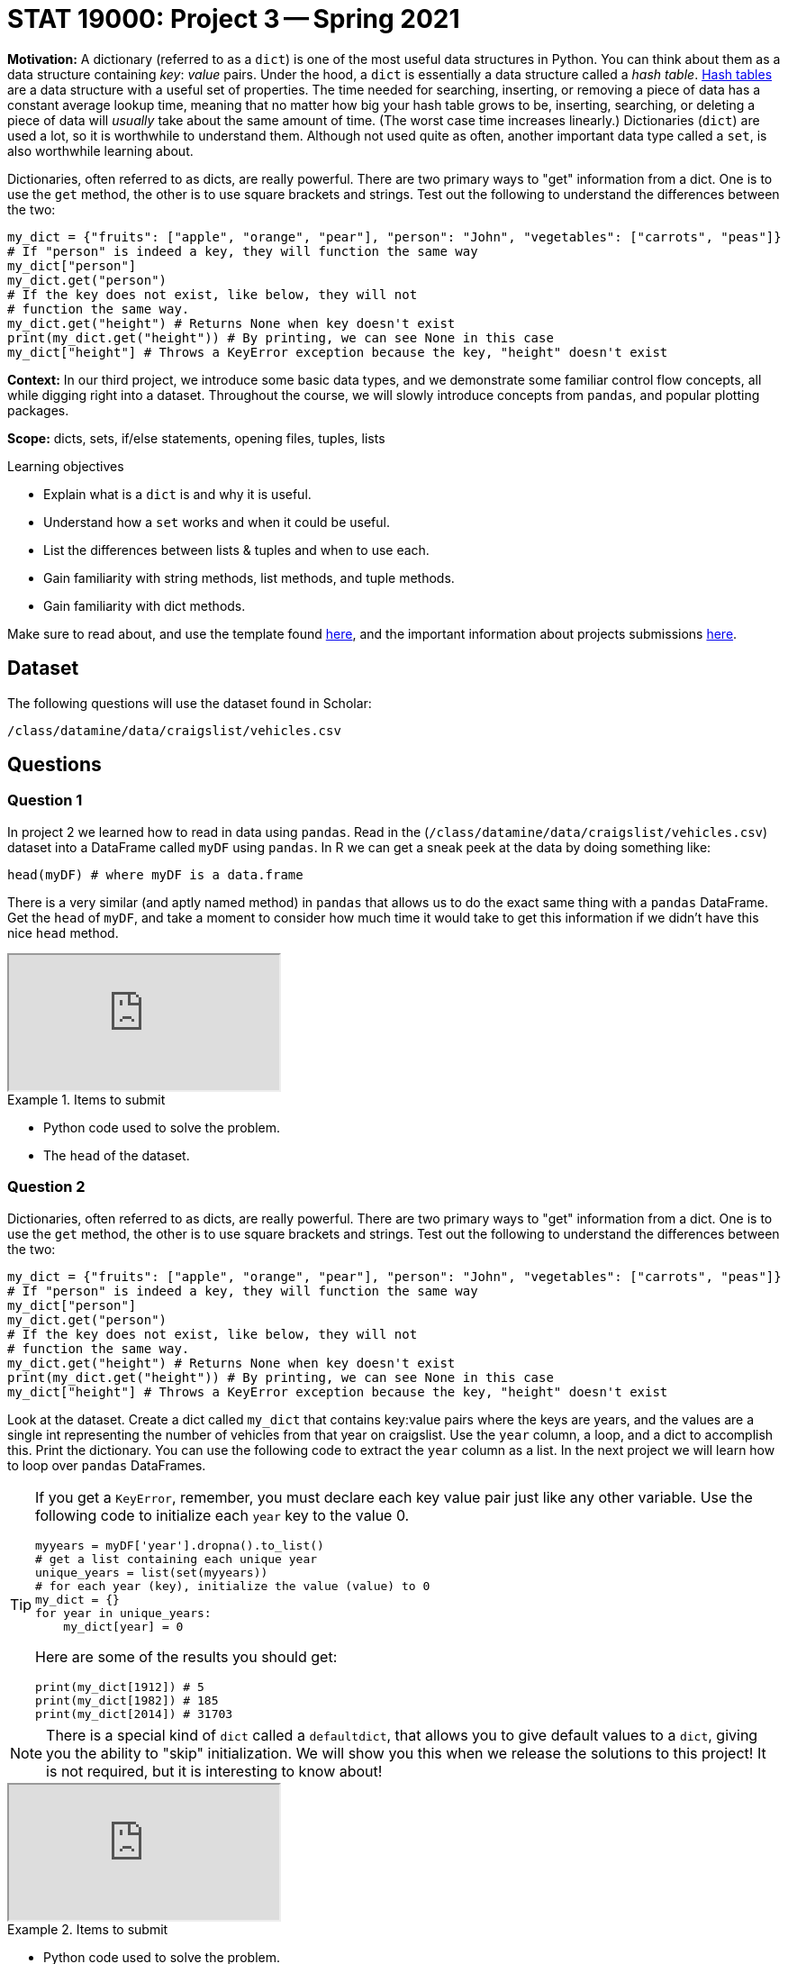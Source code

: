 = STAT 19000: Project 3 -- Spring 2021

**Motivation:** A dictionary (referred to as a `dict`) is one of the most useful data structures in Python. You can think about them as a data structure containing _key_: _value_ pairs. Under the hood, a `dict` is essentially a data structure called a _hash table_. https://en.wikipedia.org/wiki/Hash_table[Hash tables] are a data structure with a useful set of properties. The time needed for searching, inserting, or removing a piece of data has a constant average lookup time, meaning that no matter how big your hash table grows to be, inserting, searching, or deleting a piece of data will _usually_ take about the same amount of time.  (The worst case time increases linearly.) Dictionaries (`dict`) are used a lot, so it is worthwhile to understand them. Although not used quite as often, another important data type called a `set`, is also worthwhile learning about.

Dictionaries, often referred to as dicts, are really powerful. There are two primary ways to "get" information from a dict. One is to use the `get` method, the other is to use square brackets and strings. Test out the following to understand the differences between the two:

[source,python]
----
my_dict = {"fruits": ["apple", "orange", "pear"], "person": "John", "vegetables": ["carrots", "peas"]}
# If "person" is indeed a key, they will function the same way
my_dict["person"]
my_dict.get("person")
# If the key does not exist, like below, they will not 
# function the same way.
my_dict.get("height") # Returns None when key doesn't exist
print(my_dict.get("height")) # By printing, we can see None in this case
my_dict["height"] # Throws a KeyError exception because the key, "height" doesn't exist
----

**Context:** In our third project, we introduce some basic data types, and we demonstrate some familiar control flow concepts, all while digging right into a dataset. Throughout the course, we will slowly introduce concepts from `pandas`, and popular plotting packages.

**Scope:** dicts, sets, if/else statements, opening files, tuples, lists

.Learning objectives
****
- Explain what is a `dict` is and why it is useful.
- Understand how a `set` works and when it could be useful.
- List the differences between lists & tuples and when to use each.
- Gain familiarity with string methods, list methods, and tuple methods.
- Gain familiarity with dict methods.
****

Make sure to read about, and use the template found xref:templates.adoc[here], and the important information about projects submissions xref:submissions.adoc[here].

== Dataset

The following questions will use the dataset found in Scholar:

`/class/datamine/data/craigslist/vehicles.csv`

== Questions

=== Question 1

In project 2 we learned how to read in data using `pandas`. Read in the (`/class/datamine/data/craigslist/vehicles.csv`) dataset into a DataFrame called `myDF` using `pandas`. In R we can get a sneak peek at the data by doing something like:

[source,r]
----
head(myDF) # where myDF is a data.frame
----

There is a very similar (and aptly named method) in `pandas` that allows us to do the exact same thing with a `pandas` DataFrame. Get the `head` of `myDF`, and take a moment to consider how much time it would take to get this information if we didn't have this nice `head` method.

++++
<iframe class="video" src="https://mediaspace.itap.purdue.edu/id/1_1rqwiges"></iframe>
++++

.Items to submit
====
- Python code used to solve the problem.
- The `head` of the dataset.
====

=== Question 2

Dictionaries, often referred to as dicts, are really powerful. There are two primary ways to "get" information from a dict. One is to use the `get` method, the other is to use square brackets and strings. Test out the following to understand the differences between the two:

[source,python]
----
my_dict = {"fruits": ["apple", "orange", "pear"], "person": "John", "vegetables": ["carrots", "peas"]}
# If "person" is indeed a key, they will function the same way
my_dict["person"]
my_dict.get("person")
# If the key does not exist, like below, they will not 
# function the same way.
my_dict.get("height") # Returns None when key doesn't exist
print(my_dict.get("height")) # By printing, we can see None in this case
my_dict["height"] # Throws a KeyError exception because the key, "height" doesn't exist
----

Look at the dataset. Create a dict called `my_dict` that contains key:value pairs where the keys are years, and the values are a single int representing the number of vehicles from that year on craigslist. Use the `year` column, a loop, and a dict to accomplish this. Print the dictionary. You can use the following code to extract the `year` column as a list. In the next project we will learn how to loop over `pandas` DataFrames.

[TIP]
====
If you get a `KeyError`, remember, you must declare each key value pair just like any other variable. Use the following code to initialize each `year` key to the value 0.

[source,python]
----
myyears = myDF['year'].dropna().to_list()
# get a list containing each unique year
unique_years = list(set(myyears))
# for each year (key), initialize the value (value) to 0
my_dict = {}
for year in unique_years:
    my_dict[year] = 0
----

Here are some of the results you should get:

[source,python]
----
print(my_dict[1912]) # 5
print(my_dict[1982]) # 185
print(my_dict[2014]) # 31703
----
====

[NOTE]
====
There is a special kind of `dict` called a `defaultdict`, that allows you to give default values to a `dict`, giving you the ability to "skip" initialization. We will show you this when we release the solutions to this project!  It is not required, but it is interesting to know about!
====

++++
<iframe class="video" src="https://mediaspace.itap.purdue.edu/id/1_cl3b1xyy"></iframe>
++++

.Items to submit
====
- Python code used to solve the problem.
- `my_dict` printed.
====

=== Question 3

After completing question (2) you can easily access the number of vehicles from a given year. For example, to get the number of vehicles on craigslist from 1912, just run:

[source,python]
----
my_dict[1912]
# or
my_dict.get(1912)
----

A `dict` stores its data in key:value pairs. Identify a "key" from `my_dict`, as well as the associated "value". As you can imagine, having data in this format can be very beneficial. One benefit is the ability to easily create a graphic using `matplotlib`. Use `matplotlib` to create a bar graph with the year on the x-axis, and the number of vehicles from that year on the y-axis. 

[IMPORTANT]
====
If when you end up seeing something like `<BarContainer object of X artists>`, you should probably end the code chunk with `plt.show()` instead. What is happening is Python is trying to `print` the plot object. That text is the result. To instead display the plot you need to call `plt.show()`.
====

[TIP]
====
To use `matplotlib`, first import it:

[source,python]
----
import matplotlib.pyplot as plt
# now you can use it, for example
plt.plot([1,2,3,1])
plt.show()
plt.close()
----
====

[TIP]
====
The `keys` method and `values` method from `dict` could be useful here.
====

++++
<iframe class="video" src="https://mediaspace.itap.purdue.edu/id/1_mn3a3kss"></iframe>
++++

.Items to submit
====
- Python code used to solve the problem.
- The resulting plot.
- A sentence giving an example of a "key" and associated "value" from `my_dict` (e.g., a sentence explaining the 1912 example above).
====

=== Question 4

In the hint in question (2), we used a `set` to quickly get a list of unique years in a list. Some other common uses of a `set` are when you want to get a list of values that are in one list but not another, or get a list of values that are present in both lists. Examine the following code. You'll notice that we are looping over many values. Replace the code for each of the three examples below with code that uses *no* loops whatsoever.

[source,python]
----
listA = [1, 2, 3, 4, 5, 6, 12, 12]
listB = [2, 1, 7, 7, 7, 2, 8, 9, 10, 11, 12, 13]
# 1. values in list A but not list B
# values in list A but not list B
onlyA = []
for valA in listA:
    if valA not in listB and valA not in onlyA:
        onlyA.append(valA)
print(onlyA) # [3, 4, 5, 6]
# 2. values in listB but not list A
onlyB = []
for valB in listB:
    if valB not in listA and valB not in onlyB:
        onlyB.append(valB)
print(onlyB) # [7, 8, 9, 10, 11, 13]
# 3. values in both lists
# values in both lists
in_both_lists = []
for valA in listA:
    if valA in listB and valA not in in_both_lists:
        in_both_lists.append(valA)
print(in_both_lists) # [1,2,12]
----

[TIP]
====
You should use a `set`.
====

[NOTE]
====
In addition to being easier to read, using a `set` is _much_ faster than loops!
====

[NOTE]
====
A set is a group of values that are unordered, unchangeable, and no duplicate values are allowed. While they aren't used a _lot_, they can be useful for a few common tasks like: removing duplicate values efficiently, efficiently finding values in one group of values that are not in another group of values, etc.
====

.Items to submit
====
- Python code used to solve the problem.
- The output from running the code.
====

=== Question 5

The value of a dictionary does not have to be a single value (like we've shown so far). It can be _anything_. Observe that there is latitude and longitude data for each row in our DataFrame (`lat` and `long`, respectively). Wouldn't it be useful to be able to quickly "get" pairs of latitude and longitude data for a given state? 

First, run the following code to get a list of tuples where the first value is the `state`, the second value is the `lat`, and the third value is the `long`. 

[source,python]
----
states_list = list(myDF.loc[:, ["state", "lat", "long"]].dropna().to_records(index=False))
states_list[0:3] # [('az', 34.4554, -114.269), ('or', 46.1837, -123.824), ('sc', 34.9352, -81.9654)]
# to get the first tuple
states_list[0] # ('az', 34.4554, -114.269)
# to get the first value in the first tuple
states_list[0][0] # az
# to get the second tuple
states_list[1] # ('or', 46.1837, -123.824)
# to get the first value in the second tuple
states_list[1][0] # or
----

[TIP]
====
If you have an issue where you cannot append values to a specific key, make sure to first initialize the specific key to an empty list so the append method is available to use.
====

Now, organize the latitude and longitude data in a dictionary called `geoDict` such that each state from the `state` column is a key, and the respective value is a list of tuples, where the first value in each tuple is the latitude (`lat`) and the second value is the longitude (`long`). For example, the first 2 (lat,long) pairs in Indiana (`"in"`) are:

[source,python]
----
geoDict.get("in")[0:2] # [(39.0295, -86.8675), (38.8585, -86.4806)]
len(geoDict.get("in")) # 5687
----

++++
<iframe class="video" src="https://mediaspace.itap.purdue.edu/id/1_zrd28fgo"></iframe>
++++

Now that you can easily access latitude and longitude pairs for a given state, run the following code to plot the points for Texas (the `state` value is `"tx"`). Include the the graphic produced below in your solution, but feel free to experiment with other states. 

[NOTE]
====
You do NOT need to include this portion of Question 5 in your Markdown `.Rmd` file.  We cannot get this portion to build in Markdown, but please do include it in your Python `.py` file.

[source,python]
----
from shapely.geometry import Point
import geopandas as gpd
from geopandas import GeoDataFrame
usa = gpd.read_file('/anvil/projects/tdm/data/boundaries/cb_2018_us_state_20m.shp')
usa.crs = {'init': 'epsg:4269'}
pts = [Point(y,x) for x, y in geoDict.get("tx")]
gdf = gpd.GeoDataFrame(geometry=pts, crs = 4269)
fig, gax = plt.subplots(1, figsize=(10,10))
base = usa[usa['NAME'].isin(['Hawaii', 'Alaska', 'Puerto Rico']) == False].plot(ax=gax, color='white', edgecolor='black')
gdf.plot(ax=base, color='darkred', marker="*", markersize=10)
plt.show()
plt.close()
# to save to jpg:
plt.savefig('q5.jpg')
----
====

.Items to submit
====
- Python code used to solve the problem.
- Graphic file (`q5.jpg`) produced for the given state.
====

=== Question 6

Use your new skills to extract some sort of information from our dataset and create a graphic. This can be as simple or complicated as you are comfortable with!

.Items to submit
====
- Python code used to solve the problem.
- The graphic produced using the code.
====